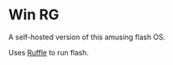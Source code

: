 * Win RG

A self-hosted version of this amusing flash OS.

Uses [[https://github.com/ruffle-rs/ruffle/][Ruffle]] to run flash.
